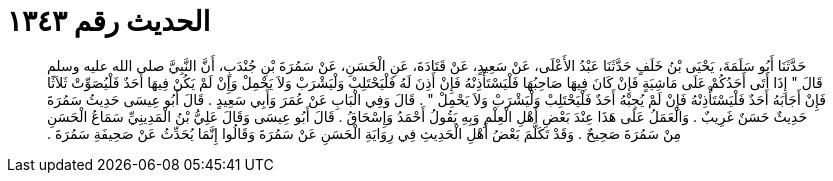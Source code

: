 
= الحديث رقم ١٣٤٣

[quote.hadith]
حَدَّثَنَا أَبُو سَلَمَةَ، يَحْيَى بْنُ خَلَفٍ حَدَّثَنَا عَبْدُ الأَعْلَى، عَنْ سَعِيدٍ، عَنْ قَتَادَةَ، عَنِ الْحَسَنِ، عَنْ سَمُرَةَ بْنِ جُنْدَبٍ، أَنَّ النَّبِيَّ صلى الله عليه وسلم قَالَ ‏"‏ إِذَا أَتَى أَحَدُكُمْ عَلَى مَاشِيَةٍ فَإِنْ كَانَ فِيهَا صَاحِبُهَا فَلْيَسْتَأْذِنْهُ فَإِنْ أَذِنَ لَهُ فَلْيَحْتَلِبْ وَلْيَشْرَبْ وَلاَ يَحْمِلْ وَإِنْ لَمْ يَكُنْ فِيهَا أَحَدٌ فَلْيُصَوِّتْ ثَلاَثًا فَإِنْ أَجَابَهُ أَحَدٌ فَلْيَسْتَأْذِنْهُ فَإِنْ لَمْ يُجِبْهُ أَحَدٌ فَلْيَحْتَلِبْ وَلْيَشْرَبْ وَلاَ يَحْمِلْ ‏"‏ ‏.‏ قَالَ وَفِي الْبَابِ عَنْ عُمَرَ وَأَبِي سَعِيدٍ ‏.‏ قَالَ أَبُو عِيسَى حَدِيثُ سَمُرَةَ حَدِيثٌ حَسَنٌ غَرِيبٌ ‏.‏ وَالْعَمَلُ عَلَى هَذَا عِنْدَ بَعْضِ أَهْلِ الْعِلْمِ وَبِهِ يَقُولُ أَحْمَدُ وَإِسْحَاقُ ‏.‏ قَالَ أَبُو عِيسَى وَقَالَ عَلِيُّ بْنُ الْمَدِينِيِّ سَمَاعُ الْحَسَنِ مِنْ سَمُرَةَ صَحِيحٌ ‏.‏ وَقَدْ تَكَلَّمَ بَعْضُ أَهْلِ الْحَدِيثِ فِي رِوَايَةِ الْحَسَنِ عَنْ سَمُرَةَ وَقَالُوا إِنَّمَا يُحَدِّثُ عَنْ صَحِيفَةِ سَمُرَةَ ‏.‏